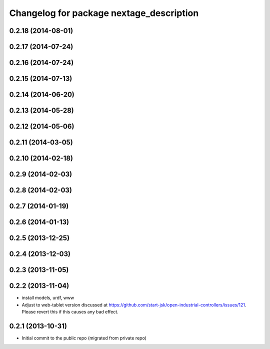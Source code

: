 ^^^^^^^^^^^^^^^^^^^^^^^^^^^^^^^^^^^^^^^^^
Changelog for package nextage_description
^^^^^^^^^^^^^^^^^^^^^^^^^^^^^^^^^^^^^^^^^

0.2.18 (2014-08-01)
-------------------

0.2.17 (2014-07-24)
-------------------

0.2.16 (2014-07-24)
-------------------

0.2.15 (2014-07-13)
-------------------

0.2.14 (2014-06-20)
-------------------

0.2.13 (2014-05-28)
-------------------

0.2.12 (2014-05-06)
-------------------

0.2.11 (2014-03-05)
-------------------

0.2.10 (2014-02-18)
-------------------

0.2.9 (2014-02-03)
------------------

0.2.8 (2014-02-03)
------------------

0.2.7 (2014-01-19)
------------------

0.2.6 (2014-01-13)
------------------

0.2.5 (2013-12-25)
------------------

0.2.4 (2013-12-03)
------------------

0.2.3 (2013-11-05)
-----------

0.2.2 (2013-11-04)
-----------
* install models, urdf, www
* Adjust to web-tablet version discussed at https://github.com/start-jsk/open-industrial-controllers/issues/121. Please revert this if this causes any bad effect.

0.2.1 (2013-10-31)
------------------
* Initial commit to the public repo (migrated from private repo)
